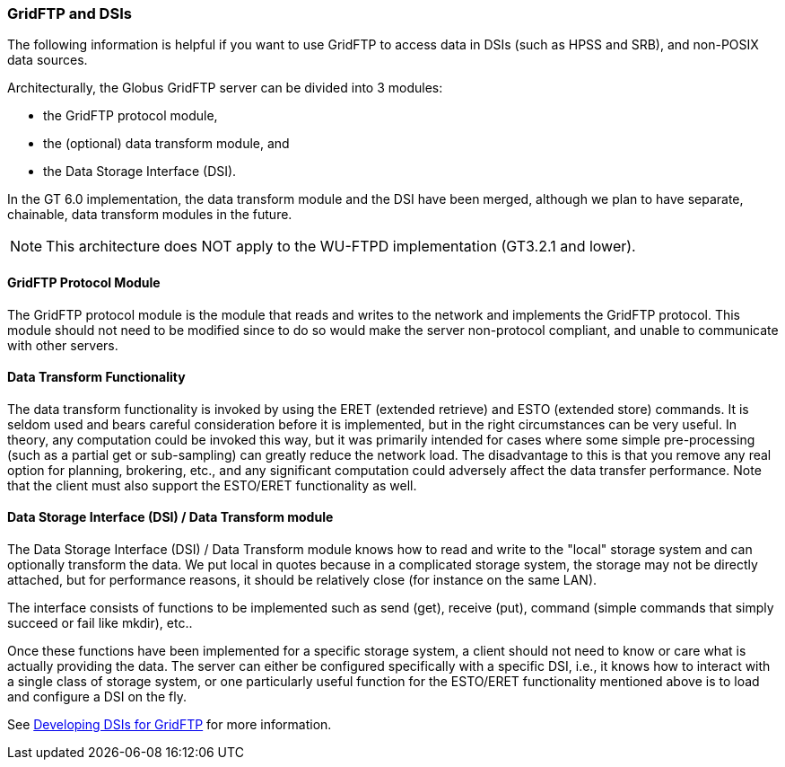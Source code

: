 
=== GridFTP and DSIs ===
indexterm:[accessing data,non-POSIX data source]

The following information is helpful if you want to use GridFTP to
access data in DSIs (such as HPSS and SRB), and non-POSIX data sources.

Architecturally, the Globus GridFTP server can be divided into 3
modules: 




* the GridFTP protocol module,

* the (optional) data transform module, and

* the Data Storage Interface (DSI).


In the GT 6.0 implementation, the data transform module and the DSI have
been merged, although we plan to have separate, chainable, data
transform modules in the future.

[NOTE]
--
This architecture does NOT apply to the WU-FTPD implementation (GT3.2.1 and lower).
--

[[gridftp-protocol]]
==== GridFTP Protocol Module ====

The GridFTP protocol module is the module that reads and writes to the
network and implements the GridFTP protocol. This module should not need
to be modified since to do so would make the server non-protocol
compliant, and unable to communicate with other servers.


[[gridftp-data_transform]]
==== Data Transform Functionality ====

The data transform functionality is invoked by using the ERET (extended
retrieve) and ESTO (extended store) commands. It is seldom used and
bears careful consideration before it is implemented, but in the right
circumstances can be very useful. In theory, any computation could be
invoked this way, but it was primarily intended for cases where some
simple pre-processing (such as a partial get or sub-sampling) can
greatly reduce the network load. The disadvantage to this is that you
remove any real option for planning, brokering, etc., and any
significant computation could adversely affect the data transfer
performance. Note that the client must also support the ESTO/ERET
functionality as well.


[[gridftp-dsi]]
==== Data Storage Interface (DSI) / Data Transform module ====

The Data Storage Interface (DSI) / Data Transform module knows how to
read and write to the "local" storage system and can optionally
transform the data. We put local in quotes because in a complicated
storage system, the storage may not be directly attached, but for
performance reasons, it should be relatively close (for instance on the
same LAN). 

The interface consists of functions to be implemented such as send
(get), receive (put), command (simple commands that simply succeed or
fail like mkdir), etc.. 

Once these functions have been implemented for a specific storage
system, a client should not need to know or care what is actually
providing the data. The server can either be configured specifically
with a specific DSI, i.e., it knows how to interact with a single class
of storage system, or one particularly useful function for the ESTO/ERET
functionality mentioned above is to load and configure a DSI on the fly.

See link:../../gridftp/developer/index.html#gridftp-developer-dsi[Developing
DSIs for GridFTP] for more information.


